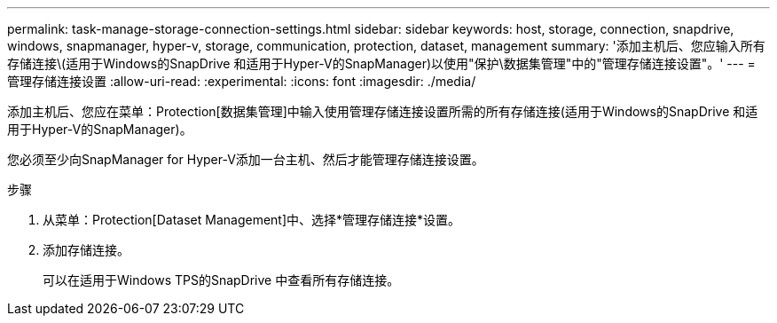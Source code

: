 ---
permalink: task-manage-storage-connection-settings.html 
sidebar: sidebar 
keywords: host, storage, connection, snapdrive, windows, snapmanager, hyper-v, storage, communication, protection, dataset, management 
summary: '添加主机后、您应输入所有存储连接\(适用于Windows的SnapDrive 和适用于Hyper-V的SnapManager)以使用"保护\数据集管理"中的"管理存储连接设置"。' 
---
= 管理存储连接设置
:allow-uri-read: 
:experimental: 
:icons: font
:imagesdir: ./media/


[role="lead"]
添加主机后、您应在菜单：Protection[数据集管理]中输入使用管理存储连接设置所需的所有存储连接(适用于Windows的SnapDrive 和适用于Hyper-V的SnapManager)。

您必须至少向SnapManager for Hyper-V添加一台主机、然后才能管理存储连接设置。

.步骤
. 从菜单：Protection[Dataset Management]中、选择*管理存储连接*设置。
. 添加存储连接。
+
可以在适用于Windows TPS的SnapDrive 中查看所有存储连接。


